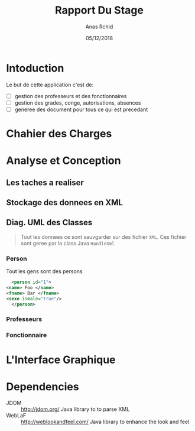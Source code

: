 #+TITLE: Rapport Du Stage
#+DATE: 05/12/2018
#+AUTHOR: Anas Rchid
#+EMAIL: rchid.anas@gmail.com

#+OPTIONS: toc:nil
#+LaTeX_CLASS_OPTIONS: [a4paper,twoside]
#+LaTeX_CLASS_OPTIONS: [captions=tableheading]
#+LaTex_CLASS: report
#+LATEX_HEADER: \usepackage[margin=0.80in]{geometry}

#+LaTeX_HEADER: \hypersetup {
#+LaTeX_HEADER:     colorlinks,
#+LaTeX_HEADER:     citecolor=black,
#+LaTeX_HEADER:     filecolor=black,
#+LaTeX_HEADER:     linkcolor=blue,
#+LaTeX_HEADER:     urlcolor=blue
#+LaTeX_HEADER: }

#+LATEX_COMPILER: pdflatex
#+LATEX: \tableofcontents

\begin{abstract}
Ce projet et la résulta d'un stage que j'avais passe chez la faculté Des Lettres et Science Humaines, El Jadida avec la supervision du Mr. A. Madani.

Cette application, GHumain, et une application programmez en Java avec la sauvgarde des fichiers en XML qui permet pour les responsables du Service du ressources humaine de gérée d'une manier efficace leur données. 
\end{abstract}

* Intoduction
  Le but de cette application c'est de:

  + [ ] gestion des professeurs et des fonctionnaires
  + [ ] gestion des grades, conge, autorisations, absences
  + [ ] generee des document pour tous ce qui est precedant

    
    
* Chahier des Charges

* Analyse et Conception
** Les taches a realiser
** Stockage des donnees en XML
** Diag. UML des Classes
   #+BEGIN_QUOTE
    Tout les donnees ce sont sauvgarder sur des fichier =XML=. Ces fichier sont geree par la class Java =HandleXml=
   #+END_QUOTE

*** Person
    Tout les gens sont des persons

    #+BEGIN_SRC xml
      <person id="1">
	<name> Foo </name>
	<fname> Bar </fname>
	<sexe ismale="true"/>
      </person>
    #+END_SRC

*** Professeurs
*** Fonctionnaire
* L'Interface Graphique
* Dependencies
# + Java/XML :: [[https://fr.wikibooks.org/wiki/Programmation_Java/XML][{1}]] [[https://cynober.developpez.com/tutoriel/java/xml/jdom/][{2}]]
 + JDOM :: http://jdom.org/ Java library to to parse XML
 + WebLaF :: [[http://weblookandfeel.com/]] Java library to enhance the look and feel
